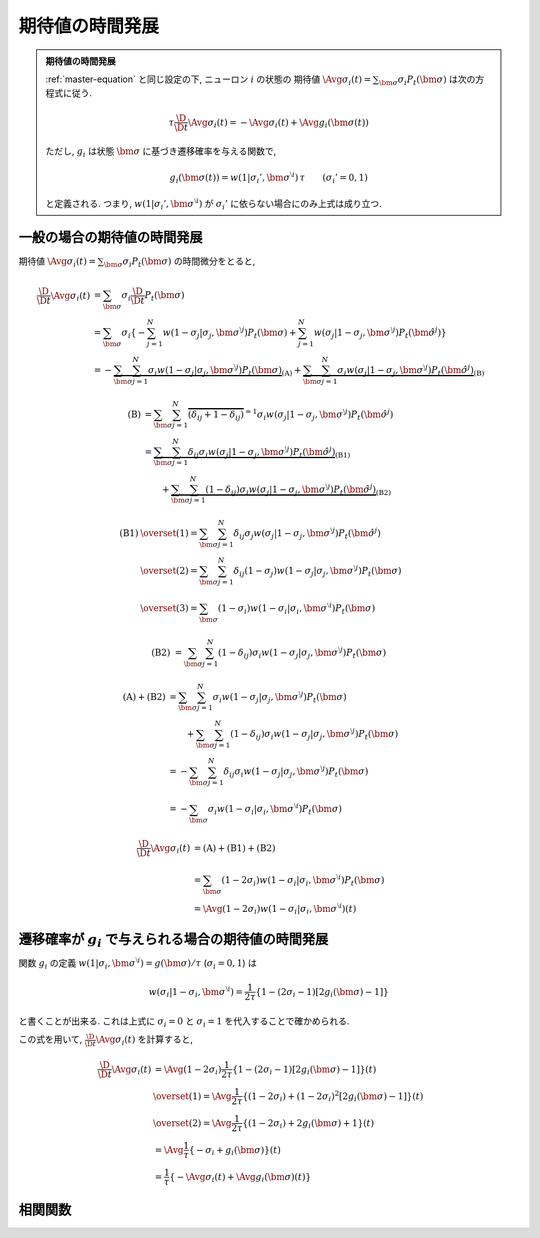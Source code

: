 ==================
 期待値の時間発展
==================

.. admonition:: 期待値の時間発展

   :ref:`master-equation` と同じ設定の下, ニューロン :math:`i` の状態の
   期待値 :math:`\Avg{\sigma_i(t)} = \sum_{\bm\sigma} \sigma_i P_t(\bm\sigma)`
   は次の方程式に従う.

   .. math::

      \tau \frac{\D}{\D t} \Avg{\sigma_i(t)}
      = - \Avg{\sigma_i(t)} + \Avg{g_i(\bm\sigma(t))}

   ただし, :math:`g_i` は状態 :math:`\bm\sigma` に基づき遷移確率を与える関数で,

   .. math::

      g_i(\bm\sigma(t))
      = w(1 | \sigma_i', \bm{\sigma}^{\setminus i}) \, \tau
      \qquad
      (\sigma_i' = 0, 1)

   と定義される. つまり, :math:`w(1 | \sigma_i', \bm{\sigma}^{\setminus i})`
   が :math:`\sigma_i'` に依らない場合にのみ上式は成り立つ.

一般の場合の期待値の時間発展
============================

期待値
:math:`\Avg{\sigma_i(t)} = \sum_{\bm\sigma} \sigma_i P_t(\bm\sigma)`
の時間微分をとると,

.. math::

   \frac{\D}{\D t} \Avg{\sigma_i(t)}
   & =
     \sum_{\bm\sigma} \sigma_i \frac{\D}{\D t} P_t(\bm\sigma)
   \\
   & =
     \sum_{\bm\sigma} \sigma_i
     \left\{
       - \sum_{j=1}^N
         w(1 - \sigma_j | \sigma_j, \bm{\sigma}^{\setminus j})
         P_t(\bm \sigma)
       + \sum_{j=1}^N
         w(\sigma_j | 1 - \sigma_j, \bm{\sigma}^{\setminus j})
         P_t(\hat{\bm{\sigma}}^{j})
     \right\}
   \\
   & =
     -
     \underbrace{
         \sum_{\bm\sigma} \sum_{j=1}^N
         \sigma_i
         w(1 - \sigma_j | \sigma_j, \bm{\sigma}^{\setminus j})
         P_t(\bm \sigma)
     }_{\text{(A)}}
     +
     \underbrace{
         \sum_{\bm\sigma} \sum_{j=1}^N
         \sigma_i
         w(\sigma_j | 1 - \sigma_j, \bm{\sigma}^{\setminus j})
         P_t(\hat{\bm{\sigma}}^{j})
     }_{\text{(B)}}

.. math::

   \text{(B)}
   & =
       \sum_{\bm\sigma} \sum_{j=1}^N
       \overbrace{
         (\delta_{ij} + 1 - \delta_{ij})
       }^{= 1}
       \sigma_i
       w(\sigma_j | 1 - \sigma_j, \bm{\sigma}^{\setminus j})
       P_t(\hat{\bm{\sigma}}^{j})
   \\
   & =
     \underbrace{
       \sum_{\bm\sigma} \sum_{j=1}^N
       \delta_{ij}
       \sigma_i
       w(\sigma_j | 1 - \sigma_j, \bm{\sigma}^{\setminus j})
       P_t(\hat{\bm{\sigma}}^{j})
     }_{\text{(B1)}}
   \\
   & \qquad
     +
     \underbrace{
       \sum_{\bm\sigma} \sum_{j=1}^N
       (1 - \delta_{ij})
       \sigma_i
       w(\sigma_j | 1 - \sigma_j, \bm{\sigma}^{\setminus j})
       P_t(\hat{\bm{\sigma}}^{j})
     }_{\text{(B2)}}

.. math::

   \text{(B1)}
   & \overset{(1)} =
       \sum_{\bm\sigma} \sum_{j=1}^N
       \delta_{ij}
       \sigma_j
       w(\sigma_j | 1 - \sigma_j, \bm{\sigma}^{\setminus j})
       P_t(\hat{\bm{\sigma}}^{j})
   \\
   & \overset{(2)} =
       \sum_{\bm\sigma} \sum_{j=1}^N
       \delta_{ij}
       (1 - \sigma_j)
       w(1 - \sigma_j | \sigma_j, \bm{\sigma}^{\setminus j})
       P_t(\bm{\sigma})
   \\
   & \overset{(3)} =
       \sum_{\bm\sigma}
       (1 - \sigma_i)
       w(1 - \sigma_i | \sigma_i, \bm{\sigma}^{\setminus i})
       P_t(\bm{\sigma})

.. math::

   \text{(B2)}
   & =
       \sum_{\bm\sigma} \sum_{j=1}^N
       (1 - \delta_{ij})
       \sigma_i
       w(1 - \sigma_j | \sigma_j, \bm{\sigma}^{\setminus j})
       P_t(\bm{\sigma})

.. math::

   \text{(A)} + \text{(B2)}
   & =
       \sum_{\bm\sigma} \sum_{j=1}^N
       \sigma_i
       w(1 - \sigma_j | \sigma_j, \bm{\sigma}^{\setminus j})
       P_t(\bm \sigma)
   \\
   & \qquad
     +
       \sum_{\bm\sigma} \sum_{j=1}^N
       (1 - \delta_{ij})
       \sigma_i
       w(1 - \sigma_j | \sigma_j, \bm{\sigma}^{\setminus j})
       P_t(\bm{\sigma})
   \\
   & =
       -
       \sum_{\bm\sigma} \sum_{j=1}^N
       \delta_{ij}
       \sigma_i
       w(1 - \sigma_j | \sigma_j, \bm{\sigma}^{\setminus j})
       P_t(\bm{\sigma})
   \\
   & =
       -
       \sum_{\bm\sigma}
       \sigma_i
       w(1 - \sigma_i | \sigma_i, \bm{\sigma}^{\setminus i})
       P_t(\bm{\sigma})

.. math::

   \frac{\D}{\D t} \Avg{\sigma_i(t)}
   & =
     \text{(A)} + \text{(B1)} + \text{(B2)}
   \\
   & =
       \sum_{\bm\sigma}
       (1 - 2 \sigma_i)
       w(1 - \sigma_i | \sigma_i, \bm{\sigma}^{\setminus i})
       P_t(\bm{\sigma})
   \\
   & =
     \Avg{
       (1 - 2 \sigma_i)
       w(1 - \sigma_i | \sigma_i, \bm{\sigma}^{\setminus i})
     }(t)


遷移確率が :math:`g_i` で与えられる場合の期待値の時間発展
=========================================================

関数 :math:`g_i` の定義
:math:`w(1 | \sigma_i, \bm{\sigma}^{\setminus i}) = g(\bm{\sigma}) / \tau`
(:math:`\sigma_i = 0, 1`) は

.. math::

   w(\sigma_i | 1 - \sigma_i, \bm{\sigma}^{\setminus i})
   =
   \frac{1}{2 \tau} \left\{
     1 - (2 \sigma_i - 1) [2 g_i(\bm{\sigma}) - 1]
   \right\}

と書くことが出来る. これは上式に :math:`\sigma_i = 0` と :math:`\sigma_i = 1`
を代入することで確かめられる.

この式を用いて, :math:`\frac{\D}{\D t} \Avg{\sigma_i(t)}` を計算すると,

.. math::

   \frac{\D}{\D t} \Avg{\sigma_i(t)}
   & =
     \Avg{
       (1 - 2 \sigma_i)
       \frac{1}{2 \tau} \left\{
         1 - (2 \sigma_i - 1) [2 g_i(\bm{\sigma}) - 1]
       \right\}
     }(t)
   \\
   & \overset{(1)} =
     \Avg{
       \frac{1}{2 \tau} \left\{
         (1 - 2 \sigma_i) + (1 - 2 \sigma_i)^2 [2 g_i(\bm{\sigma}) - 1]
       \right\}
     }(t)
   \\
   & \overset{(2)} =
     \Avg{
       \frac{1}{2 \tau} \left\{
         (1 - 2 \sigma_i) + 2 g_i(\bm{\sigma}) + 1
       \right\}
     }(t)
   \\
   & =
     \Avg{
       \frac{1}{\tau} \left\{
         - \sigma_i + g_i(\bm{\sigma})
       \right\}
     }(t)
   \\
   & =
     \frac{1}{\tau} \left\{
       - \Avg{\sigma_i}(t)
       + \Avg{g_i(\bm{\sigma})}(t)
     \right\}

相関関数
========

.. todo:: 相関関数の従う方程式 ("two-time" second moment の時間発展) を導出する.
